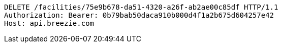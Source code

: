 [source,http,options="nowrap"]
----
DELETE /facilities/75e9b678-da51-4320-a26f-ab2ae00c85df HTTP/1.1
Authorization: Bearer: 0b79bab50daca910b000d4f1a2b675d604257e42
Host: api.breezie.com

----